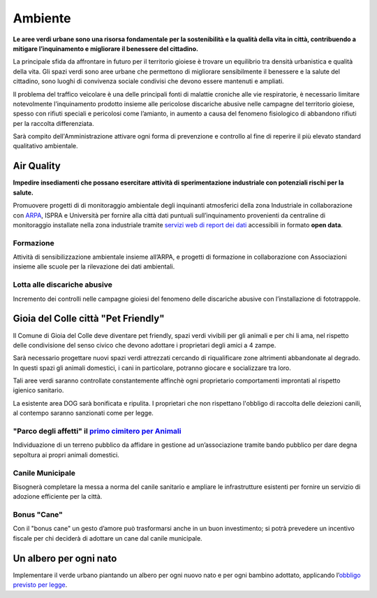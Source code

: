 Ambiente
===================================

.. image:: ./_images/ambiente.jpg
  :width: 100%
  :alt: Partecipazione
  :align: center

**Le aree verdi urbane sono una risorsa fondamentale per la sostenibilità e la qualità della vita in città, contribuendo a mitigare l’inquinamento e migliorare il benessere del cittadino.**

La principale sfida da affrontare in futuro per il territorio gioiese è trovare un equilibrio tra densità urbanistica e qualità della vita.
Gli spazi verdi sono aree urbane che permettono di migliorare sensibilmente il benessere e la salute del cittadino, sono luoghi di convivenza sociale condivisi che devono essere mantenuti e ampliati.

Il problema del traffico veicolare è una delle principali fonti di malattie croniche alle vie respiratorie, è necessario limitare notevolmente l’inquinamento prodotto insieme alle pericolose discariche abusive nelle campagne del territorio gioiese, spesso con rifiuti speciali e pericolosi come l’amianto, in aumento a causa del fenomeno fisiologico di abbandono rifiuti per la raccolta differenziata.

Sarà compito dell'Amministrazione attivare ogni forma di prevenzione e controllo al fine di reperire il più elevato standard qualitativo ambientale.

Air Quality
-------------
.. image:: ./_images/itea.jpg
  :width: 100%
  :alt: Partecipazione
  :align: center

**Impedire insediamenti che possano esercitare attività di sperimentazione industriale con potenziali rischi per la salute.**

Promuovere progetti di di monitoraggio ambientale degli inquinanti atmosferici della zona Industriale in collaborazione con `ARPA`_, ISPRA e Università per fornire alla città dati puntuali sull’inquinamento provenienti da centraline di monitoraggio installate nella zona industriale tramite `servizi web di report dei dati`_ accessibili in formato **open data**.

'''''''''''''''''''''''''''''''''''''''
Formazione
'''''''''''''''''''''''''''''''''''''''
Attività di sensibilizzazione ambientale insieme all’ARPA, e progetti di formazione in collaborazione con Associazioni insieme alle scuole per la rilevazione dei dati ambientali.

'''''''''''''''''''''''''''''''''''''''
Lotta alle discariche abusive
'''''''''''''''''''''''''''''''''''''''
Incremento dei controlli nelle campagne gioiesi del fenomeno delle discariche abusive con l’installazione di fototrappole.

Gioia del Colle città "Pet Friendly"
-------------------------------------
.. image:: ./_images/pet_friendly.jpg
  :width: 100%
  :alt: Partecipazione
  :align: center

Il Comune di Gioia del Colle deve diventare pet friendly, spazi verdi vivibili per gli animali e per chi li ama, nel rispetto delle condivisione del senso civico che devono adottare i proprietari degli amici a 4 zampe.

Sarà necessario progettare nuovi spazi verdi attrezzati cercando di riqualificare zone altrimenti abbandonate al degrado. In questi spazi gli animali domestici, i cani in particolare, potranno giocare e socializzare tra loro. 

Tali aree verdi saranno controllate constantemente affinchè ogni proprietario comportamenti improntati al rispetto igienico sanitario.

La esistente area DOG sarà bonificata e ripulita. I proprietari che non rispettano l'obbligo di raccolta delle deiezioni canili, al contempo saranno sanzionati come per legge.

''''''''''''''''''''''''''''''''''''''''''''''''''''''''''''''''''''''''''''''
"Parco degli affetti" il `primo cimitero per Animali`_
''''''''''''''''''''''''''''''''''''''''''''''''''''''''''''''''''''''''''''''
Individuazione di un terreno pubblico da affidare in gestione ad un’associazione tramite bando pubblico per dare degna sepoltura ai propri animali domestici.

'''''''''''''''''''''''''''''''''''''''
Canile Municipale
'''''''''''''''''''''''''''''''''''''''
Bisognerà completare la messa a norma del canile sanitario e ampliare le infrastrutture esistenti per fornire un servizio di adozione efficiente per la città.

'''''''''''''''''''''''''''''''''''''''
Bonus "Cane"
'''''''''''''''''''''''''''''''''''''''
Con il "bonus cane" un gesto d’amore può trasformarsi anche in un buon investimento; si potrà prevedere un incentivo fiscale per chi deciderà di adottare un cane dal canile municipale.

Un albero per ogni nato
------------------------
Implementare il verde urbano piantando un albero per ogni nuovo nato e per ogni bambino adottato, applicando l’`obbligo previsto per legge`_.

.. _primo cimitero per Animali: http://www.tuttosuicimiteri.it/wp-content/files/Puglia_R.R._11_marzo_2015_n.8_Capo_V.pdf
.. _obbligo previsto per legge: http://www.gazzettaufficiale.it/eli/id/2013/02/01/13G00031/sg
.. _ARPA: http://www.arpa.puglia.it/web/guest/qaria
.. _servizi web di report dei dati: https://omniscope.me/internal/Pollution/TarantAir.iox/r/Report+ITA/#Inquinanti
